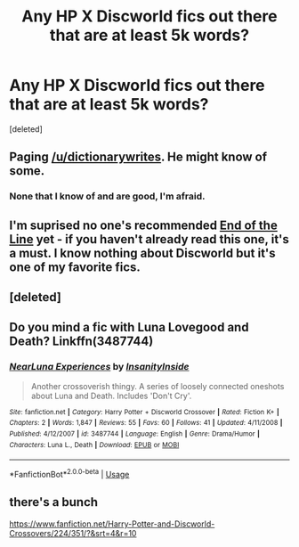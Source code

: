 #+TITLE: Any HP X Discworld fics out there that are at least 5k words?

* Any HP X Discworld fics out there that are at least 5k words?
:PROPERTIES:
:Score: 2
:DateUnix: 1560874772.0
:DateShort: 2019-Jun-18
:FlairText: Request
:END:
[deleted]


** Paging [[/u/dictionarywrites]]. He might know of some.
:PROPERTIES:
:Author: FitzDizzyspells
:Score: 2
:DateUnix: 1560877589.0
:DateShort: 2019-Jun-18
:END:

*** None that I know of and are good, I'm afraid.
:PROPERTIES:
:Author: DictionaryWrites
:Score: 1
:DateUnix: 1561380566.0
:DateShort: 2019-Jun-24
:END:


** I'm suprised no one's recommended [[https://www.fanfiction.net/s/3673824/1/End-Of-the-Line][End of the Line]] yet - if you haven't already read this one, it's a must. I know nothing about Discworld but it's one of my favorite fics.
:PROPERTIES:
:Author: LittleMissPeachy6
:Score: 2
:DateUnix: 1561060439.0
:DateShort: 2019-Jun-21
:END:


** [deleted]
:PROPERTIES:
:Score: 1
:DateUnix: 1560876186.0
:DateShort: 2019-Jun-18
:END:


** Do you mind a fic with Luna Lovegood and Death? Linkffn(3487744)
:PROPERTIES:
:Author: Redhotlipstik
:Score: 1
:DateUnix: 1560876361.0
:DateShort: 2019-Jun-18
:END:

*** [[https://www.fanfiction.net/s/3487744/1/][*/NearLuna Experiences/*]] by [[https://www.fanfiction.net/u/742571/InsanityInside][/InsanityInside/]]

#+begin_quote
  Another crossoverish thingy. A series of loosely connected oneshots about Luna and Death. Includes 'Don't Cry'.
#+end_quote

^{/Site/:} ^{fanfiction.net} ^{*|*} ^{/Category/:} ^{Harry} ^{Potter} ^{+} ^{Discworld} ^{Crossover} ^{*|*} ^{/Rated/:} ^{Fiction} ^{K+} ^{*|*} ^{/Chapters/:} ^{2} ^{*|*} ^{/Words/:} ^{1,847} ^{*|*} ^{/Reviews/:} ^{55} ^{*|*} ^{/Favs/:} ^{60} ^{*|*} ^{/Follows/:} ^{41} ^{*|*} ^{/Updated/:} ^{4/11/2008} ^{*|*} ^{/Published/:} ^{4/12/2007} ^{*|*} ^{/id/:} ^{3487744} ^{*|*} ^{/Language/:} ^{English} ^{*|*} ^{/Genre/:} ^{Drama/Humor} ^{*|*} ^{/Characters/:} ^{Luna} ^{L.,} ^{Death} ^{*|*} ^{/Download/:} ^{[[http://www.ff2ebook.com/old/ffn-bot/index.php?id=3487744&source=ff&filetype=epub][EPUB]]} ^{or} ^{[[http://www.ff2ebook.com/old/ffn-bot/index.php?id=3487744&source=ff&filetype=mobi][MOBI]]}

--------------

*FanfictionBot*^{2.0.0-beta} | [[https://github.com/tusing/reddit-ffn-bot/wiki/Usage][Usage]]
:PROPERTIES:
:Author: FanfictionBot
:Score: 1
:DateUnix: 1560876379.0
:DateShort: 2019-Jun-18
:END:


** there's a bunch

[[https://www.fanfiction.net/Harry-Potter-and-Discworld-Crossovers/224/351/?&srt=4&r=10]]
:PROPERTIES:
:Author: Daemon-Blackbrier
:Score: 1
:DateUnix: 1560880640.0
:DateShort: 2019-Jun-18
:END:
